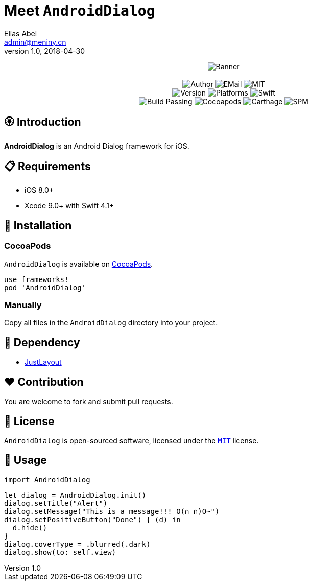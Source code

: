 = Meet `AndroidDialog`
Elias Abel <admin@meniny.cn>
v1.0, 2018-04-30
:name: AndroidDialog

++++
<p align="center">
  <img src="./Assets/Banner.jpg" alt="Banner">
  <br/><br/>
  <img alt="Author" src="https://img.shields.io/badge/author-Elias%20Abel-blue.svg">
  <img alt="EMail" src="https://img.shields.io/badge/mail-admin@meniny.cn-orange.svg">
  <img alt="MIT" src="https://img.shields.io/badge/license-MIT-blue.svg">
  <br/>
  <img alt="Version" src="https://img.shields.io/badge/version-1.0.2-brightgreen.svg">
  <img alt="Platforms" src="https://img.shields.io/badge/platform-iOS-lightgrey.svg">
  <img alt="Swift" src="https://img.shields.io/badge/swift-4.1%2B-orange.svg">
  <br/>
  <img alt="Build Passing" src="https://img.shields.io/badge/build-passing-brightgreen.svg">
  <img alt="Cocoapods" src="https://img.shields.io/badge/cocoapods-compatible-brightgreen.svg">
  <img alt="Carthage" src="https://img.shields.io/badge/carthage-compatible-brightgreen.svg">
  <img alt="SPM" src="https://img.shields.io/badge/spm-compatible-brightgreen.svg">
</p>
++++

:toc:

== 🏵 Introduction

**{name}** is an Android Dialog framework for iOS.

== 📋 Requirements

- iOS 8.0+
- Xcode 9.0+ with Swift 4.1+

== 📲 Installation

=== CocoaPods

`{name}` is available on link:https://cocoapods.org[CocoaPods].

[source, ruby]
----
use_frameworks!
pod 'AndroidDialog'
----

=== Manually

Copy all files in the `{name}` directory into your project.

== 🛌 Dependency

* link:https://github.com/Meniny/JustLayout[JustLayout]

== ❤️ Contribution

You are welcome to fork and submit pull requests.

== 🔖 License

`{name}` is open-sourced software, licensed under the link:./LICENSE.md[`MIT`] license.

== 🔫 Usage

[source, swift]
----
import AndroidDialog
----

[source, swift]
----
let dialog = AndroidDialog.init()
dialog.setTitle("Alert")
dialog.setMessage("This is a message!!! O(∩_∩)O~")
dialog.setPositiveButton("Done") { (d) in
  d.hide()
}
dialog.coverType = .blurred(.dark)
dialog.show(to: self.view)
----
